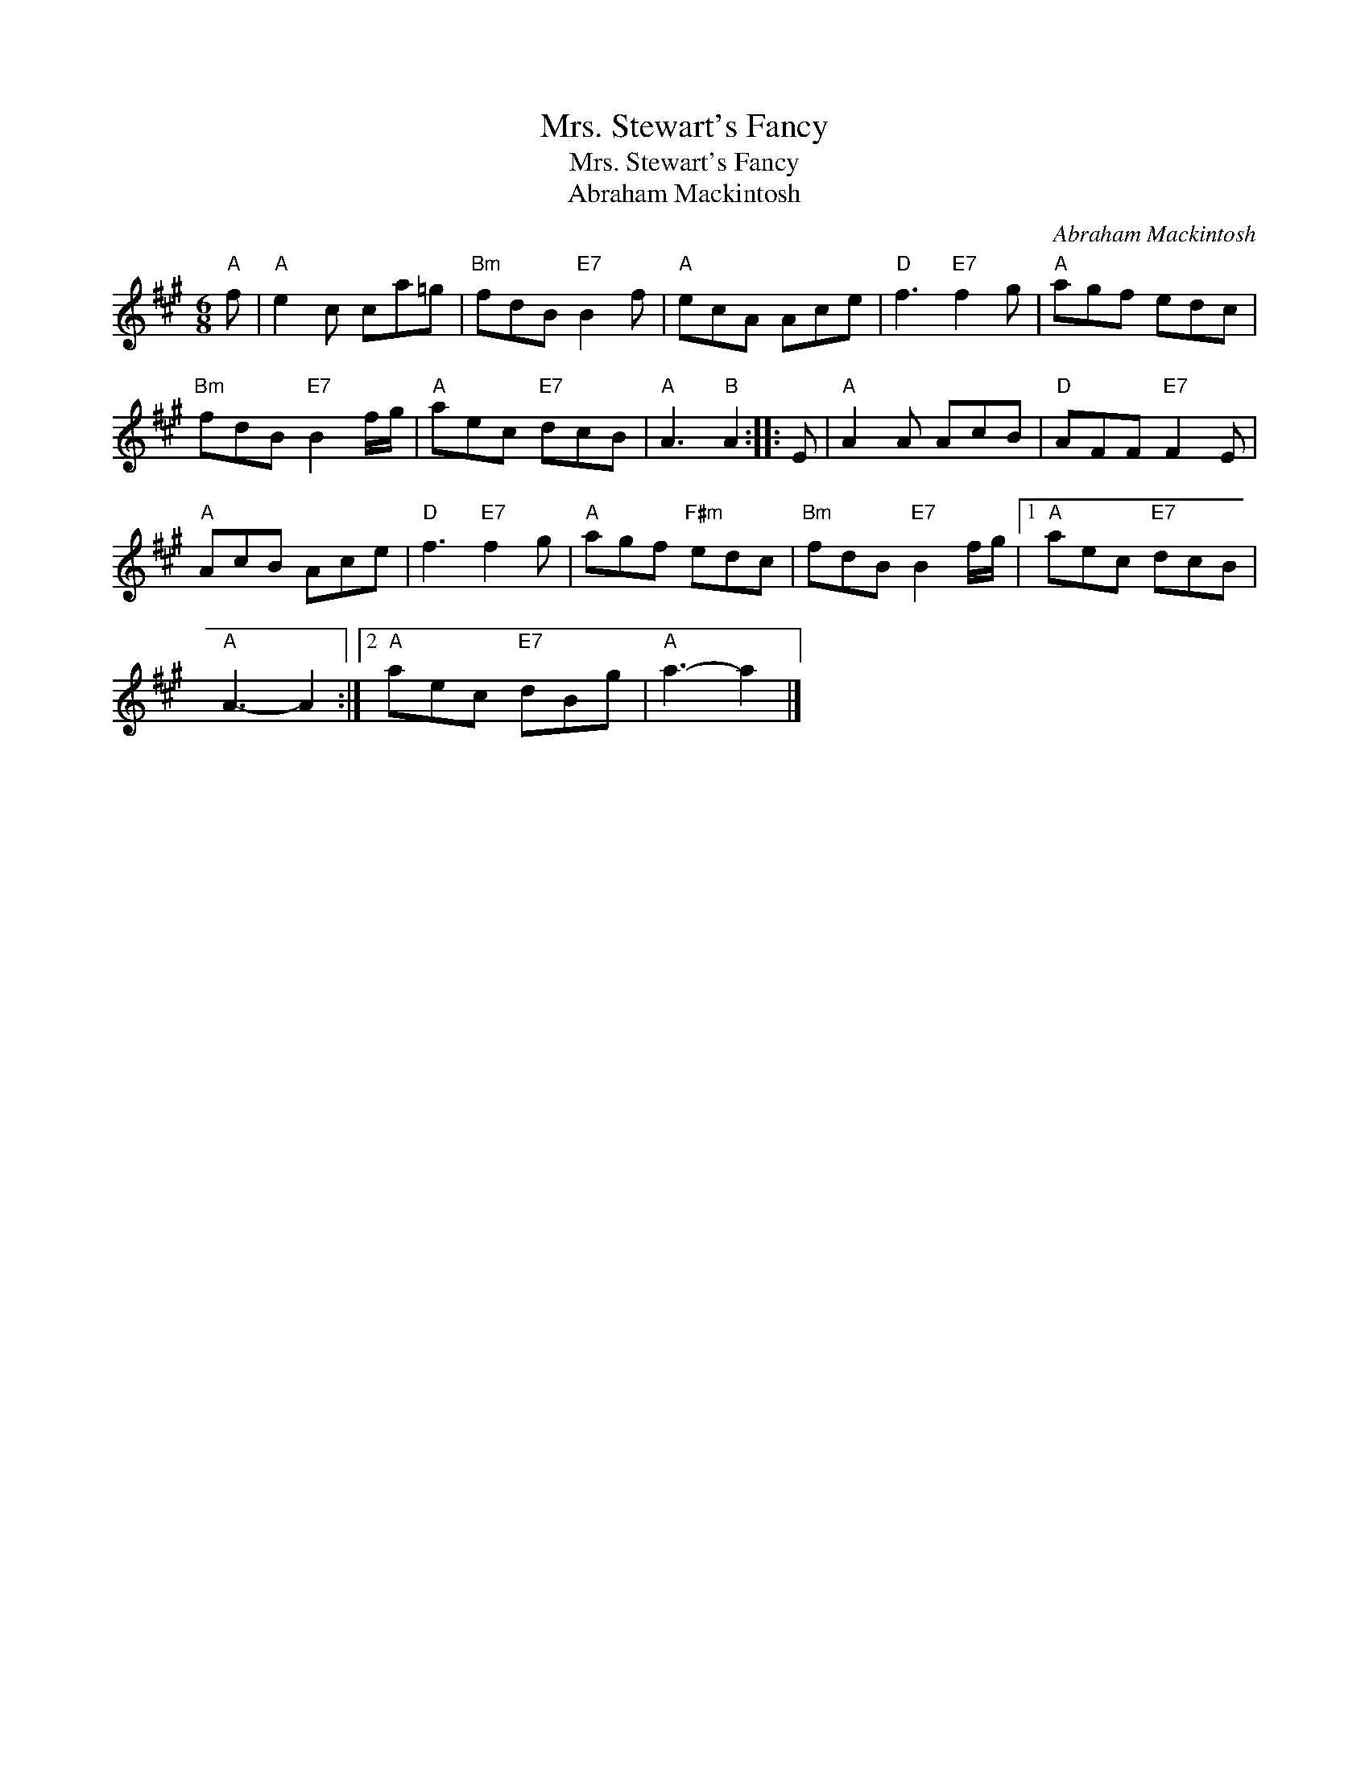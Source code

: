 X:1
T:Mrs. Stewart's Fancy
T:Mrs. Stewart's Fancy
T:Abraham Mackintosh
C:Abraham Mackintosh
L:1/8
M:6/8
K:A
V:1 treble 
V:1
"A" f |"A" e2 c ca=g |"Bm" fdB"E7" B2 f |"A" ecA Ace |"D" f3"E7" f2 g |"A" agf edc | %6
"Bm" fdB"E7" B2 f/g/ |"A" aec"E7" dcB |"A" A3"B" A2 :: E |"A" A2 A AcB |"D" AFF"E7" F2 E | %12
"A" AcB Ace |"D" f3"E7" f2 g |"A" agf"F#m" edc |"Bm" fdB"E7" B2 f/g/ |1"A" aec"E7" dcB | %17
"A" A3- A2 :|2"A" aec"E7" dBg |"A" a3- a2 |] %20

